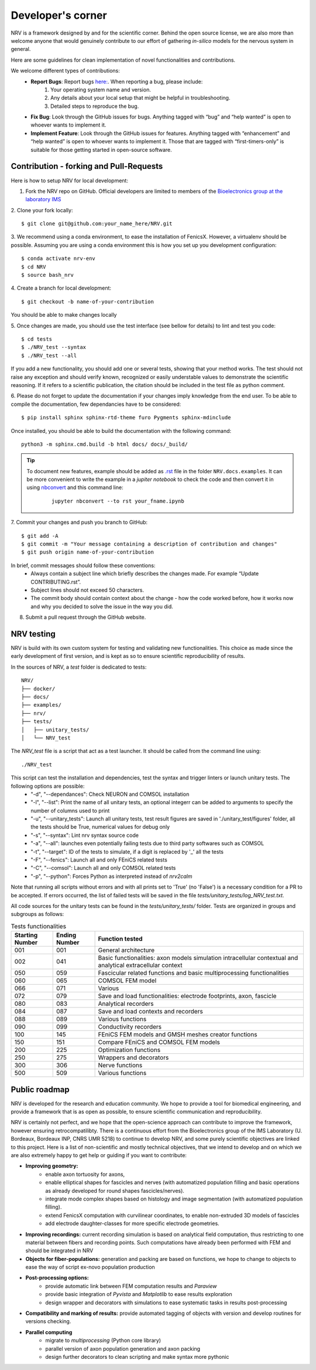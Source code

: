==================
Developer's corner
==================

NRV is a framework designed by and for the scientific corner. Behind the open source license, we are also more than welcome anyone that would genuinely contribute to our effort of gathering *in-silico* models for the nervous system in general.

Here are some guidelines for clean implementation of novel functionalities and contributions.

We welcome different types of contributions:
  - **Report Bugs**: Report bugs `here:  <https://github.com/fkolbl/NRV/issues>`_. When reporting a bug, please include:
        1. Your operating system name and version.
        2. Any details about your local setup that might be helpful in troubleshooting.
        3. Detailed steps to reproduce the bug.
  - **Fix Bug**: Look through the GitHub issues for bugs. Anything tagged with “bug” and “help wanted” is open to whoever wants to implement it.
  - **Implement Feature**: Look through the GitHub issues for features. Anything tagged with “enhancement” and “help wanted” is open to whoever wants to implement it. Those that are tagged with “first-timers-only” is suitable for those getting started in open-source software.


Contribution - forking and Pull-Requests
========================================

Here is how to setup NRV for local development:

1. Fork the NRV repo on GitHub. Official developers are limited to members of the `Bioelectronics group at the laboratory IMS <https://www.ims-bordeaux.fr/research-groups/bioelectronics/>`_

2. Clone your fork locally:
::

    $ git clone git@github.com:your_name_here/NRV.git

3. We recommend using a conda environment, to ease the installation of FenicsX. However, a virtualenv should be possible. Assuming you are using a conda environment this is how you set up you development configuration:
::

    $ conda activate nrv-env
    $ cd NRV
    $ source bash_nrv

4. Create a branch for local development:
::

    $ git checkout -b name-of-your-contribution

You should be able to make changes locally

5. Once changes are made, you should use the test interface (see bellow for details) to lint and test you code:
::

    $ cd tests
    $ ./NRV_test --syntax
    $ ./NRV_test --all

If you add a new functionality, you should add one or several tests, showing that your method works. The test should not raise any exception and should verify known, recognized or easily understable values to demonstrate the scientific reasoning. If it refers to a scientific publication, the citation should be included in the test file as python comment.

6. Please do not forget to update the documentation if your changes imply knowledge from the end user. To be able to compile the documentation, few dependancies have to be considered:
::

    $ pip install sphinx sphinx-rtd-theme furo Pygments sphinx-mdinclude

Once installed, you should be able to build the documentation with the following command:
::

    python3 -m sphinx.cmd.build -b html docs/ docs/_build/

.. tip::
    To document new features, example should be added as `.rst <https://www.sphinx-doc.org/en/master/usage/restructuredtext/index.html>`_ file in the folder ``NRV.docs.examples``. It can be more convenient to write the example in a *jupiter notebook* to check the code and then convert it in using `nbconvert <https://nbconvert.readthedocs.io/en/latest/>`_ and this command line:
        ::

            jupyter nbconvert --to rst your_fname.ipynb

7. Commit your changes and push you branch to GitHub:
::

    $ git add -A
    $ git commit -m "Your message containing a description of contribution and changes"
    $ git push origin name-of-your-contribution

In brief, commit messages should follow these conventions:
    - Always contain a subject line which briefly describes the changes made. For example “Update CONTRIBUTING.rst”.
    - Subject lines should not exceed 50 characters.
    - The commit body should contain context about the change - how the code worked before, how it works now and why you decided to solve the issue in the way you did.

8. Submit a pull request through the GitHub website.

NRV testing
===========

NRV is build with its own custom system for testing and validating new functionalities. This choice as made since the early development of first version, and is kept as so to ensure scientific reproducibility of results.

In the sources of NRV, a *test* folder is dedicated to tests: 

::

    NRV/
    ├── docker/
    ├── docs/
    ├── examples/
    ├── nrv/
    ├── tests/
    │   ├── unitary_tests/
    │   └── NRV_test

The *NRV_test* file is a script that act as a test launcher. It should be called from the command line using:

::

    ./NRV_test

This script can test the installation and dependencies, test the syntax and trigger linters or launch unitary tests. The following options are possible:
  - "-d", "--dependances": Check NEURON and COMSOL installation
  - "-l", "--list": Print the name of all unitary tests, an optional integerr can be added to arguments to specify the number of columns used to print
  - "-u", "--unitary_tests": Launch all unitary tests, test result figures are saved in './unitary_test/figures' folder, all the tests should be True, numerical values for debug only
  - "-s", "--syntax": Lint nrv syntax source code
  - "-a", "--all": launches even potentially failing tests due to third party softwares such as COMSOL
  - "-t", "--target": ID of the tests to simulate, if a digit is replaced by '_' all the tests
  - "-F", "--fenics": Launch all and only FEniCS related tests
  - "-C", "--comsol": Launch all and only COMSOL related tests
  - "-p", "--python": Forces Python as interpreted instead of *nrv2calm*

Note that running all scripts without errors and with all prints set to 'True' (no 'False') is a necessary condition for a PR to be accepted.
If errors occurred, the list of failed tests will be saved in the file *tests/unitary_tests/log_NRV_test.txt*.

All code sources for the unitary tests can be found in the *tests/unitary_tests/* folder. Tests are organized in groups and subgroups as follows:

.. list-table:: Tests functionalities
    :widths: 10 10 50
    :header-rows: 1
    :align: center

    *   - Starting Number
        - Ending Number
        - Function tested
    *   - 001
        - 001
        - General architecture
    *   - 002
        - 041
        - Basic functionalities: axon models simulation intracellular contextual and analytical extracellular context
    *   - 050
        - 059
        - Fascicular related functions and basic multiprocessing functionalities
    *   - 060
        - 065
        - COMSOL FEM model
    *   - 066
        - 071
        - Various
    *   - 072
        - 079
        - Save and load functionalities: electrode footprints, axon, fascicle
    *   - 080
        - 083
        - Analytical recorders
    *   - 084
        - 087
        - Save and load contexts and recorders
    *   - 088
        - 089
        - Various functions
    *   - 090
        - 099
        - Conductivity recorders
    *   - 100
        - 145
        - FEniCS FEM models and GMSH meshes creator functions
    *   - 150
        - 151
        - Compare FEniCS and COMSOL FEM models
    *   - 200
        - 225
        - Optimization functions
    *   - 250
        - 275
        - Wrappers and decorators
    *   - 300
        - 306
        - Nerve functions
    *   - 500
        - 509
        - Various functions


Public roadmap
==============
NRV is developed for the research and education community. We hope to provide a tool for biomedical engineering, and provide a framework that is as open as possible, to ensure scientific communication and reproducibility.

NRV is certainly not perfect, and we hope that the open-science approach can contribute to improve the framework, however ensuring retrocompatilibty. There is a continuous effort from the Bioelectronics group of the IMS Laboratory (U. Bordeaux, Bordeaux INP, CNRS UMR 5218) to continue to develop NRV, and some purely scientific objectives are linked to this project. Here is a list of non-scientific and mostly technical objectives, that we intend to develop and on which we are also extremely happy to get help or guiding if you want to contribute:

- **Improving geometry:**
    - enable axon tortuosity for axons,
    - enable elliptical shapes for fascicles and nerves (with automatized population filling and basic operations as already developed for round shapes fascicles/nerves).
    - integrate mode complex shapes based on histology and image segmentation (with automatized population filling).
    - extend FenicsX computation with curvilinear coordinates, to enable non-extruded 3D models of fascicles
    - add electrode daughter-classes for more specific electrode geometries.

- **Improving recordings:** current recording simulation is based on analytical field computation, thus restricting to one material between fibers and recording points. Such computations have already been performed with FEM and should be integrated in NRV

- **Objects for fiber-populations:** generation and packing are based on functions, we hope to change to objects to ease the way of script ex-novo population production

- **Post-processing options:**
    - provide automatic link between FEM computation results and *Paraview*
    - provide basic integration of *Pyvista* and *Matplotlib* to ease results exploration
    - design wrapper and decorators with simulations to ease systematic tasks in results post-processing

- **Compatibility and marking of results:** provide automated tagging of objects with version and develop routines for versions checking.

- **Parallel computing**
    - migrate to *multiprocessing* (Python core library)
    - parallel version of axon population generation and axon packing
    - design further decorators to clean scripting and make syntax more pythonic